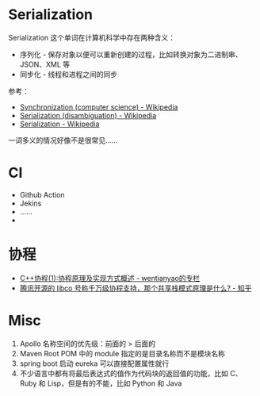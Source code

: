 * Serialization
  Serialization 这个单词在计算机科学中存在两种含义：
  + 序列化 - 保存对象以便可以重新创建的过程，比如转换对象为二进制串、JSON、XML 等
  + 同步化 - 线程和进程之间的同步

  参考：
  + [[https://en.wikipedia.org/wiki/Synchronization_(computer_science)#Thread_or_process_synchronization][Synchronization (computer science) - Wikipedia]]
  + [[https://en.wikipedia.org/wiki/Serialization_(disambiguation)][Serialization (disambiguation) - Wikipedia]]
  + [[https://en.wikipedia.org/wiki/Serialization][Serialization - Wikipedia]]

  一词多义的情况好像不是很常见……

* CI
  + Github Action
  + Jekins
  + ……
  + 
* 协程
  + [[https://blog.csdn.net/wentianyao/article/details/51445940][C++协程(1):协程原理及实现方式概述 - wentianyao的专栏]]
  + [[https://www.zhihu.com/question/52193579][腾讯开源的 libco 号称千万级协程支持，那个共享栈模式原理是什么? - 知乎]]

* Misc
  1. Apollo 名称空间的优先级：前面的 > 后面的
  2. Maven Root POM 中的 module 指定的是目录名称而不是模块名称
  3. spring boot 启动 eureka 可以直接配置属性就行
  4. 不少语言中都有将最后表达式的值作为代码块的返回值的功能，比如 C、Ruby 和 Lisp，但是有的不能，比如 Python 和 Java

